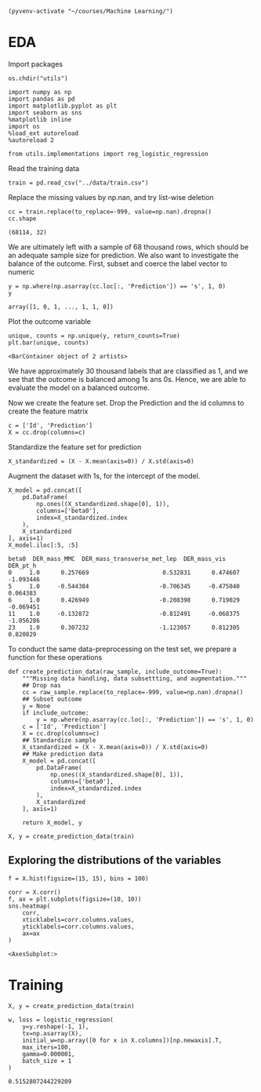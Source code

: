 
  #+BEGIN_SRC elisp :session 
(pyvenv-activate "~/courses/Machine Learning/")
  #+END_SRC

  #+RESULTS:

* EDA
 
  Import packages

#+BEGIN_SRC ipython :session :exports both :results raw drawer :async t
os.chdir("utils")
#+END_SRC

  #+BEGIN_SRC ipython :session :exports both :results raw drawer :async t
import numpy as np
import pandas as pd
import matplotlib.pyplot as plt
import seaborn as sns
%matplotlib inline
import os
%load_ext autoreload
%autoreload 2

from utils.implementations import reg_logistic_regression
  #+END_SRC

  Read the training data

  #+BEGIN_SRC ipython :session :exports both :results raw drawer :async t
train = pd.read_csv("../data/train.csv")
  #+END_SRC

  #+RESULTS:
  :RESULTS:
  # Out[33]:
  :END:

  Replace the missing values by np.nan, and try list-wise deletion

  #+BEGIN_SRC ipython :session :exports both :results raw drawer :async t
cc = train.replace(to_replace=-999, value=np.nan).dropna()
cc.shape
  #+END_SRC

  #+RESULTS:
  :RESULTS:
  # Out[35]:
  : (68114, 32)
  :END:

  We are ultimately left with a sample of 68 thousand rows, which should be an adequate sample size for prediction.
  We also want to investigate the balance of the outcome. First, subset and coerce the label vector to numeric
  
  #+BEGIN_SRC ipython :session :exports both :results raw drawer :async t
y = np.where(np.asarray(cc.loc[:, 'Prediction']) == 's', 1, 0)
y
  #+END_SRC

  #+RESULTS:
  :RESULTS:
  # Out[21]:
  : array([1, 0, 1, ..., 1, 1, 0])
  :END:

  Plot the outcome variable

  #+BEGIN_SRC ipython :session :exports both :results raw drawer :async t
unique, counts = np.unique(y, return_counts=True)
plt.bar(unique, counts)
  #+END_SRC

  #+RESULTS:
  :RESULTS:
  # Out[36]:
  : <BarContainer object of 2 artists>
  [[file:./obipy-resources/sM9IjD.png]]
  :END:

  We have approximately 30 thousand labels that are classified as 1, and we see that the outcome is balanced among 1s 
  ans 0s. Hence, we are able to evaluate the model on a balanced outcome.
  
  Now we create the feature set. Drop the Prediction and the id columns to create the feature matrix
  
  #+BEGIN_SRC ipython :session :exports both :results raw drawer :async t
c = ['Id', 'Prediction']
X = cc.drop(columns=c)
  #+END_SRC

  #+RESULTS:
  :RESULTS:
  # Out[37]:
  :END:
  
  Standardize the feature set for prediction

  #+BEGIN_SRC ipython :session :exports both :results raw drawer :async t
X_standardized = (X - X.mean(axis=0)) / X.std(axis=0)
  #+END_SRC

  #+RESULTS:
  :RESULTS:
  # Out[38]:
  :END:

  Augment the dataset with 1s, for the intercept of the model.

  #+BEGIN_SRC ipython :session :exports both :results raw drawer :async t
X_model = pd.concat([
    pd.DataFrame(
        np.ones((X_standardized.shape[0], 1)), 
        columns=['beta0'], 
        index=X_standardized.index
    ),
    X_standardized
], axis=1)
X_model.iloc[:5, :5]
  #+END_SRC

  #+RESULTS:
  :RESULTS:
  # Out[40]:
  #+BEGIN_EXAMPLE
    beta0  DER_mass_MMC  DER_mass_transverse_met_lep  DER_mass_vis  DER_pt_h
    0     1.0      0.257669                     0.532831      0.474607 -1.093446
    5     1.0     -0.544384                    -0.706345     -0.475040  0.064383
    6     1.0      0.426949                    -0.208398      0.719029 -0.069451
    11    1.0     -0.132872                    -0.812491     -0.068375 -1.056286
    23    1.0      0.307232                    -1.123057      0.812305  0.820829
  #+END_EXAMPLE
  :END:
  
  To conduct the same data-preprocessing on the test set, we prepare a function for these operations
  
  #+BEGIN_SRC ipython :session :exports both :results raw drawer :async t
def create_prediction_data(raw_sample, include_outcome=True):
    """Missing data handling, data subsettting, and augmentation."""
    ## Drop nas
    cc = raw_sample.replace(to_replace=-999, value=np.nan).dropna()
    ## Subset outcome 
    y = None
    if include_outcome:
        y = np.where(np.asarray(cc.loc[:, 'Prediction']) == 's', 1, 0)
    c = ['Id', 'Prediction']
    X = cc.drop(columns=c)
    ## Standardize sample
    X_standardized = (X - X.mean(axis=0)) / X.std(axis=0)
    ## Make prediction data
    X_model = pd.concat([
        pd.DataFrame(
            np.ones((X_standardized.shape[0], 1)), 
            columns=['beta0'], 
            index=X_standardized.index
        ),
        X_standardized
    ], axis=1)

    return X_model, y
  #+END_SRC

  #+RESULTS:
  :RESULTS:
  # Out[42]:
  :END:

  #+BEGIN_SRC ipython :session :exports both :results raw drawer :async t
X, y = create_prediction_data(train)
  #+END_SRC

  #+RESULTS:
  :RESULTS:
  # Out[45]:
  :END:

** Exploring the distributions of the variables

   #+BEGIN_SRC ipython :session :exports both :results drawer :async t
f = X.hist(figsize=(15, 15), bins = 100)
   #+END_SRC

   #+RESULTS:
   :RESULTS:
   # Out[46]:
   [[file:./obipy-resources/XRq7rc.png]]
   :END:
   
   #+BEGIN_SRC ipython :session :exports both :results raw drawer :async t
corr = X.corr()
f, ax = plt.subplots(figsize=(10, 10))
sns.heatmap(
    corr, 
    xticklabels=corr.columns.values,
    yticklabels=corr.columns.values,
    ax=ax
)
   #+END_SRC

   #+RESULTS:
   :RESULTS:
   # Out[47]:
   : <AxesSubplot:>
   [[file:./obipy-resources/k3dhF2.png]]
   :END:
   
* Training

  #+RESULTS:
  :RESULTS:
  # Out[200]:
  :END:
  
#+BEGIN_SRC ipython :session :exports both :results raw drawer :async t
X, y = create_prediction_data(train)
#+END_SRC

#+RESULTS:
:RESULTS:
# Out[201]:
:END:

#+BEGIN_SRC ipython :session :exports both :results raw drawer :async t
w, loss = logistic_regression(
    y=y.reshape(-1, 1),
    tx=np.asarray(X),
    initial_w=np.array([0 for x in X.columns])[np.newaxis].T,
    max_iters=100,
    gamma=0.000001,
    batch_size = 1
)
#+END_SRC

#+RESULTS:
:RESULTS:
# Out[212]:
: 0.5152807244229209
:END:
